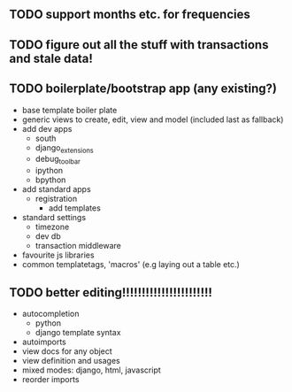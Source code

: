 ** TODO support months etc. for frequencies
** TODO figure out all the stuff with transactions and stale data!

** TODO boilerplate/bootstrap app (any existing?)
- base template boiler plate
- generic views to create, edit, view and model (included last as fallback)
- add dev apps
  - south
  - django_extensions
  - debug_toolbar
  - ipython
  - bpython
- add standard apps
  - registration
    - add templates
- standard settings
  - timezone
  - dev db
  - transaction middleware
- favourite js libraries
- common templatetags, 'macros' (e.g laying out a table etc.)


** TODO better editing!!!!!!!!!!!!!!!!!!!!!!!
- autocompletion
  - python
  - django template syntax
- autoimports
- view docs for any object
- view definition and usages
- mixed modes: django, html, javascript
- reorder imports
